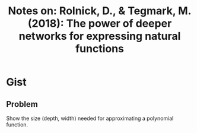 #+TITLE: Notes on: Rolnick, D., & Tegmark, M. (2018): The power of deeper networks for expressing natural functions

* Gist

** Problem

Show the size (depth, width) needed for approximating a polynomial function.
